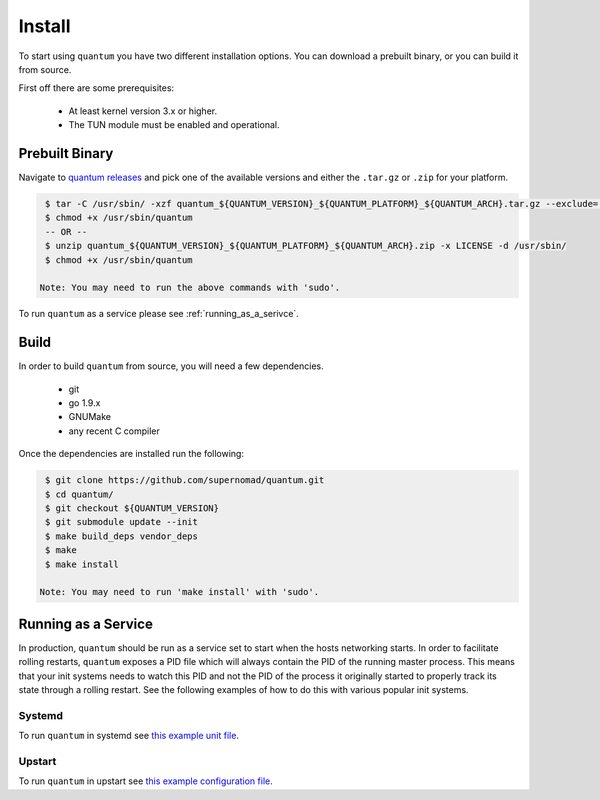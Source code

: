 #########
 Install
#########

To start using ``quantum`` you have two different installation options. You can download a prebuilt binary, or you can build it from source.

First off there are some prerequisites:

  * At least kernel version 3.x or higher.
  * The TUN module must be enabled and operational.

Prebuilt Binary
===============

Navigate to `quantum releases <https://github.com/supernomad/quantum/releases>`_ and pick one of the available versions and either the ``.tar.gz`` or ``.zip`` for your platform.

.. code-block:: console

   $ tar -C /usr/sbin/ -xzf quantum_${QUANTUM_VERSION}_${QUANTUM_PLATFORM}_${QUANTUM_ARCH}.tar.gz --exclude='LICENSE'
   $ chmod +x /usr/sbin/quantum
   -- OR --
   $ unzip quantum_${QUANTUM_VERSION}_${QUANTUM_PLATFORM}_${QUANTUM_ARCH}.zip -x LICENSE -d /usr/sbin/
   $ chmod +x /usr/sbin/quantum

  Note: You may need to run the above commands with 'sudo'.

To run ``quantum`` as a service please see :ref:`running_as_a_serivce`.

Build
=====

In order to build ``quantum`` from source, you will need a few dependencies.

  * git
  * go 1.9.x
  * GNUMake
  * any recent C compiler

Once the dependencies are installed run the following:

.. code-block:: console

   $ git clone https://github.com/supernomad/quantum.git
   $ cd quantum/
   $ git checkout ${QUANTUM_VERSION}
   $ git submodule update --init
   $ make build_deps vendor_deps
   $ make
   $ make install

  Note: You may need to run 'make install' with 'sudo'.

.. _running_as_a_serivce:

Running as a Service
====================

In production, ``quantum`` should be run as a service set to start when the hosts networking starts. In order to facilitate rolling restarts, ``quantum`` exposes a PID file which will always contain the PID of the running master process. This means that your init systems needs to watch this PID and not the PID of the process it originally started to properly track its state through a rolling restart. See the following examples of how to do this with various popular init systems.

Systemd
-------

To run ``quantum`` in systemd see `this example unit file <https://github.com/supernomad/quantum/blob/master/dist/systemd/quantum.service>`_.

Upstart
-------

To run ``quantum`` in upstart see `this example configuration file <https://github.com/supernomad/quantum/blob/master/dist/upstart/quantum.conf>`_.
